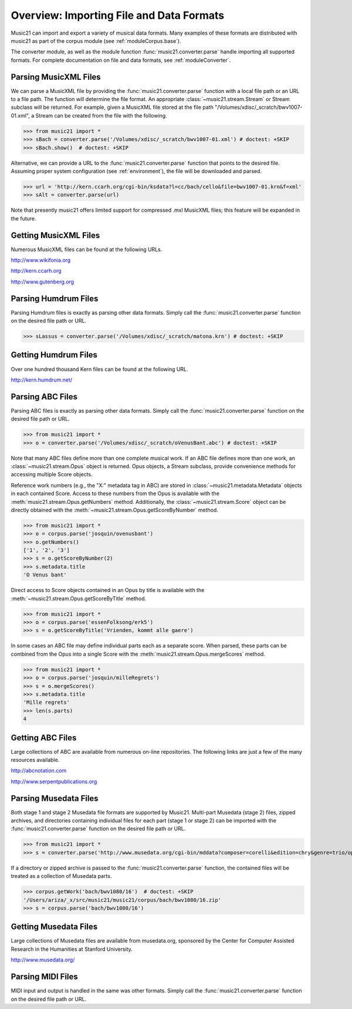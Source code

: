 .. _overviewFormats:


Overview: Importing File and Data Formats
===================================================

Music21 can import and export a variety of musical data formats. Many examples of these formats are distributed with music21 as part of the corpus module (see :ref:`moduleCorpus.base`). 

The converter module, as well as the module function :func:`music21.converter.parse` handle importing all supported formats. For complete documentation on file and data formats, see :ref:`moduleConverter`.



Parsing MusicXML Files
-----------------------

We can parse a MusicXML file by providing the :func:`music21.converter.parse` function with a local file path or an URL to a file path. The function will determine the file format. An appropriate :class:`~music21.stream.Stream`  or Stream subclass will be returned. For example, given a MusicXML file stored at the file path "/Volumes/xdisc/_scratch/bwv1007-01.xml", a Stream can be created from the file with the following.

>>> from music21 import *
>>> sBach = converter.parse('/Volumes/xdisc/_scratch/bwv1007-01.xml') # doctest: +SKIP
>>> sBach.show()  # doctest: +SKIP

.. image:: images/overviewFormats-01.*
    :width: 600

Alternative, we can provide a URL to the :func:`music21.converter.parse` function that points to the desired file. Assuming proper system configuration (see :ref:`environment`), the file will be downloaded and parsed.

>>> url = 'http://kern.ccarh.org/cgi-bin/ksdata?l=cc/bach/cello&file=bwv1007-01.krn&f=xml'
>>> sAlt = converter.parse(url) 


Note that presently music21 offers limited support for compressed .mxl MusicXML files; this feature will be expanded in the future.



Getting MusicXML Files
-----------------------

Numerous MusicXML files can be found at the following URLs.

http://www.wikifonia.org

http://kern.ccarh.org

http://www.gutenberg.org





Parsing Humdrum Files
-----------------------

Parsing Humdrum files is exactly as parsing other data formats. Simply call the :func:`music21.converter.parse` function on the desired file path or URL.

>>> sLassus = converter.parse('/Volumes/xdisc/_scratch/matona.krn') # doctest: +SKIP




Getting Humdrum Files
-----------------------

Over one hundred thousand Kern files can be found at the following URL.

http://kern.humdrum.net/






Parsing ABC Files
-----------------------

Parsing ABC files is exactly as parsing other data formats. Simply call the :func:`music21.converter.parse` function on the desired file path or URL.

>>> from music21 import *
>>> o = converter.parse('/Volumes/xdisc/_scratch/oVenusBant.abc') # doctest: +SKIP

Note that many ABC files define more than one complete musical work. If an ABC file defines more than one work, an :class:`~music21.stream.Opus` object is returned. Opus objects, a Stream subclass, provide convenience methods for accessing multiple Score objects.

Reference work numbers (e.g., the "X:" metadata tag in ABC) are stored in :class:`~music21.metadata.Metadata` objects in each contained Score. Access to these numbers from the Opus is available with the :meth:`music21.stream.Opus.getNumbers` method. Additionally, the :class:`~music21.stream.Score` object can be directly obtained with the :meth:`~music21.stream.Opus.getScoreByNumber` method.

>>> from music21 import *
>>> o = corpus.parse('josquin/ovenusbant')
>>> o.getNumbers()
['1', '2', '3']
>>> s = o.getScoreByNumber(2)
>>> s.metadata.title
'O Venus bant'

Direct access to Score objects contained in an Opus by title is available with the :meth:`~music21.stream.Opus.getScoreByTitle` method.

>>> from music21 import *
>>> o = corpus.parse('essenFolksong/erk5')
>>> s = o.getScoreByTitle('Vrienden, kommt alle gaere')

In some cases an ABC file may define individual parts each as a separate score. When parsed, these parts can be combined from the Opus into a single Score with the :meth:`music21.stream.Opus.mergeScores` method. 

>>> from music21 import *
>>> o = corpus.parse('josquin/milleRegrets')
>>> s = o.mergeScores()
>>> s.metadata.title
'Mille regrets'
>>> len(s.parts)
4



Getting ABC Files
-----------------------

Large collections of ABC are available from numerous on-line repositories. The following links are just a few of the many resources available. 

http://abcnotation.com

http://www.serpentpublications.org








Parsing Musedata Files
------------------------

Both stage 1 and stage 2 Musedata file formats are supported by Music21. Multi-part Musedata (stage 2) files, zipped archives, and directories containing individual files for each part (stage 1 or stage 2) can be imported with the :func:`music21.converter.parse` function on the desired file path or URL.

>>> from music21 import *
>>> s = converter.parse('http://www.musedata.org/cgi-bin/mddata?composer=corelli&edition=chry&genre=trio/op1&work=op1n08&format=stage2&movement=01')

If a directory or zipped archive is passed to the :func:`music21.converter.parse` function, the contained files will be treated as a collection of Musedata parts.

>>> corpus.getWork('bach/bwv1080/16')  # doctest: +SKIP
'/Users/ariza/_x/src/music21/music21/corpus/bach/bwv1080/16.zip'
>>> s = corpus.parse('bach/bwv1080/16')


Getting Musedata Files
------------------------

Large collections of Musedata files are available from musedata.org, sponsored by the Center for Computer Assisted Research in the Humanities at Stanford University.

http://www.musedata.org/





Parsing MIDI Files
-----------------------

MIDI input and output is handled in the same was other formats. Simply call the :func:`music21.converter.parse` function on the desired file path or URL.
